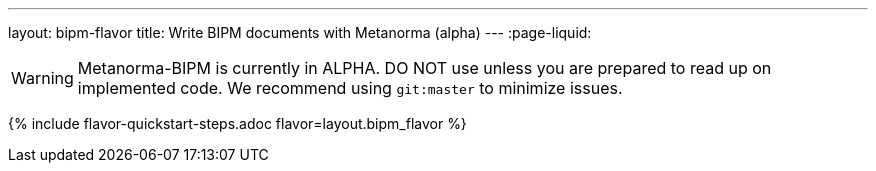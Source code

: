 ---
layout: bipm-flavor
title: Write BIPM documents with Metanorma (alpha)
---
:page-liquid:

WARNING: Metanorma-BIPM is currently in ALPHA. DO NOT use unless you are prepared to read up on implemented code.
We recommend using `git:master` to minimize issues.

{% include flavor-quickstart-steps.adoc flavor=layout.bipm_flavor %}
